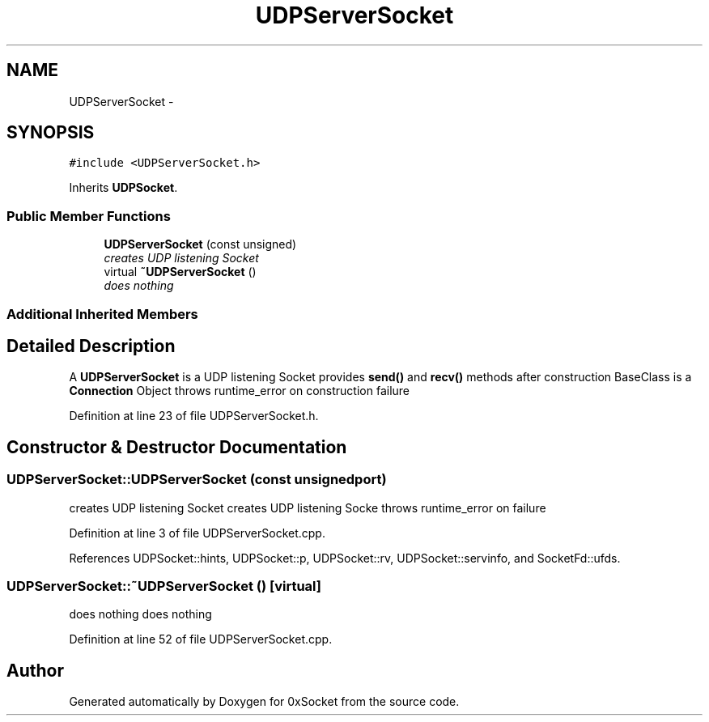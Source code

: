 .TH "UDPServerSocket" 3 "Fri Oct 3 2014" "Version 0.3" "0xSocket" \" -*- nroff -*-
.ad l
.nh
.SH NAME
UDPServerSocket \- 
.SH SYNOPSIS
.br
.PP
.PP
\fC#include <UDPServerSocket\&.h>\fP
.PP
Inherits \fBUDPSocket\fP\&.
.SS "Public Member Functions"

.in +1c
.ti -1c
.RI "\fBUDPServerSocket\fP (const unsigned)"
.br
.RI "\fIcreates UDP listening Socket \fP"
.ti -1c
.RI "virtual \fB~UDPServerSocket\fP ()"
.br
.RI "\fIdoes nothing \fP"
.in -1c
.SS "Additional Inherited Members"
.SH "Detailed Description"
.PP 
A \fBUDPServerSocket\fP is a UDP listening Socket provides \fBsend()\fP and \fBrecv()\fP methods after construction BaseClass is a \fBConnection\fP Object throws runtime_error on construction failure 
.PP
Definition at line 23 of file UDPServerSocket\&.h\&.
.SH "Constructor & Destructor Documentation"
.PP 
.SS "UDPServerSocket::UDPServerSocket (const unsignedport)"

.PP
creates UDP listening Socket creates UDP listening Socke throws runtime_error on failure 
.PP
Definition at line 3 of file UDPServerSocket\&.cpp\&.
.PP
References UDPSocket::hints, UDPSocket::p, UDPSocket::rv, UDPSocket::servinfo, and SocketFd::ufds\&.
.SS "UDPServerSocket::~UDPServerSocket ()\fC [virtual]\fP"

.PP
does nothing does nothing 
.PP
Definition at line 52 of file UDPServerSocket\&.cpp\&.

.SH "Author"
.PP 
Generated automatically by Doxygen for 0xSocket from the source code\&.

